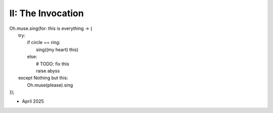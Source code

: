 II: The Invocation
------------------

| Oh.muse.sing(for: this is everything -> {
|   try:
|       if circle == ring:
|           sing((my heart) this)
|       else:
|           # TODO: fix this
|           raise abyss 
|   except Nothing but this:
|       Oh.muse(please).sing
| });

- April 2025